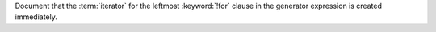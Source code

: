 Document that the :term:`iterator` for the leftmost :keyword:`!for` clause
in the generator expression is created immediately.
